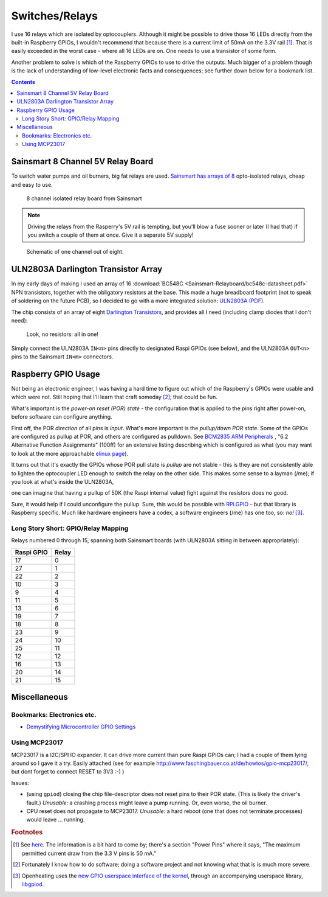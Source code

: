 Switches/Relays
===============

I use 16 relays which are isolated by optocouplers. Although it might
be possible to drive those 16 LEDs directly from the built-in
Raspberry GPIOs, I wouldn't recommend that because there is a current
limit of 50mA on the 3.3V rail [#raspi_3v3_50mA]_. That is easily
exceeded in the worst case - where all 16 LEDs are on. One needs to
use a transistor of some form.

Another problem to solve is which of the Raspberry GPIOs to use to
drive the outputs. Much bigger of a problem though is the lack of
understanding of low-level electronic facts and consequences; see
further down below for a bookmark list.

.. contents:: Contents
   :local:

Sainsmart 8 Channel 5V Relay Board
----------------------------------

To switch water pumps and oil burners, big fat relays are
used. `Sainsmart has arrays of 8
<https://www.sainsmart.com/products/8-channel-5v-relay-module>`__
opto-isolated relays, cheap and easy to use.

.. figure:: Sainsmart-Relayboard/board.jpg

   8 channel isolated relay board from Sainsmart

.. note::

   Driving the relays from the Rasperry's 5V rail is tempting, but
   you'll blow a fuse sooner or later (I had that) if you switch a
   couple of them at once. Give it a separate 5V supply!

.. figure:: Sainsmart-Relayboard/1-channel.jpg
   
   Schematic of one channel out of eight.

ULN2803A Darlington Transistor Array
------------------------------------

In my early days of making I used an array of 16 :download:`BC548C
<Sainsmart-Relayboard/bc548c-datasheet.pdf>` NPN transistors, together
with the obligatory resistors at the base. This made a huge breadboard
footprint (not to speak of soldering on the future PCB), so I decided
to go with a more integrated solution: `ULN2803A (PDF)
<http://www.ti.com/lit/gpn/ULN2803A>`__.

The chip consists of an array of eight `Darlington Transistors
<https://en.wikipedia.org/wiki/Darlington_transistor>`__, and provides
all I need (including clamp diodes that I don't need):

.. figure:: Sainsmart-Relayboard/uln2803-raspi-sainsmart.jpg

   Look, no resistors: all in one!

Simply connect the ULN2803A ``IN<n>`` pins directly to designated
Raspi GPIOs (see below), and the ULN2803A ``OUT<n>`` pins to the
Sainsmart ``IN<m>`` connectors.

Raspberry GPIO Usage
--------------------

Not being an electronic engineer, I was having a hard time to figure
out which of the Raspberry's GPIOs were usable and which were
not. Still hoping that I'll learn that craft someday [#arrogance]_;
that could be fun.

What's important is the *power-on reset (POR) state* - the
configuration that is applied to the pins right after power-on, before
software can configure anything.

First off, the POR *direction* of all pins is *input*. What's more
important is the *pullup/down POR state*. Some of the GPIOs are
configured as pullup at POR, and others are configured as
pulldown. See `BCM2835 ARM Peripherals
<http://www.raspberrypi.org/wp-content/uploads/2012/02/BCM2835-ARM-Peripherals.pdf>`__
, "6.2 Alternative Function Assignments" (100ff) for an extensive
listing describing which is configured as what (you may want to look
at the more approachable `elinux page
<https://elinux.org/RPi_BCM2835_GPIOs>`__).

It turns out that it's exactly the GPIOs whose POR pull state is
*pullup* are not stable - this is they are not consistently able to
lighten the optocoupler LED enough to switch the relay on the other
side. This makes some sense to a layman (/me); if you look at what's
inside the ULN2803A,

.. image:: Sainsmart-Relayboard/uln-internal.png

one can imagine that having a pullup of 50K (the Raspi internal value)
fight against the resistors does no good.

Sure, it would help if I could unconfigure the pullup. Sure, this
would be possible with `RPi.GPIO
<https://pypi.org/project/RPi.GPIO/>`__ - but that library is
Raspberry specific. Much like hardware engineers have a codex, a
software engineers (/me) has one too, so: *no!* [#gpiod]_.

Long Story Short: GPIO/Relay Mapping
....................................

Relays numbered 0 through 15, spanning both Sainsmart boards (with
ULN2803A sitting in between appropriately):

.. csv-table::
   :header: Raspi GPIO, Relay

   17, 0
   27, 1
   22, 2
   10, 3
   9, 4
   11, 5
   13, 6
   19, 7
   18, 8
   23, 9
   24, 10
   25, 11
   12, 12
   16, 13
   20, 14
   21, 15

Miscellaneous
-------------

Bookmarks: Electronics etc.
...........................

* `Demystifying Microcontroller GPIO Settings
  <https://embeddedartistry.com/blog/2018/06/04/demystifying-microcontroller-gpio-settings/>`__

Using MCP23017
..............

MCP23017 is a I2C/SPI IO expander. It can drive more current than pure
Raspi GPIOs can; I had a couple of them lying around so I gave it a
try. Easily attached (see for example
http://www.faschingbauer.co.at/de/howtos/gpio-mcp23017/, but dont
forget to connect RESET to 3V3 :-) )

Issues:

* (using ``gpiod``) closing the chip file-descriptor does not reset
  pins to their POR state. (This is likely the driver's fault.)
  *Unusable*: a crashing process might leave a pump running. Or, even
  worse, the oil burner.
* CPU reset does not propagate to MCP23017. *Unusable*: a hard reboot
  (one that does not terminate processes) would leave ... running.

.. rubric:: Footnotes

.. [#raspi_3v3_50mA] See `here
                     <https://elinux.org/RPi_Low-level_peripherals#General_Purpose_Input.2FOutput_.28GPIO.29>`__. The
                     information is a bit hard to come by; there's a
                     section "Power Pins" where it says, "The maximum
                     permitted current draw from the 3.3 V pins is 50
                     mA."
.. [#arrogance] Fortunately I know how to do software; doing a
                software project and not knowing what that is is much
                more severe.
.. [#gpiod] Openheating uses the `new GPIO userspace interface of the
	    kernel <https://lwn.net/Articles/565662/>`__, through an
	    accompanying userspace library, `libgpiod
	    <https://github.com/brgl/libgpiod>`__.
